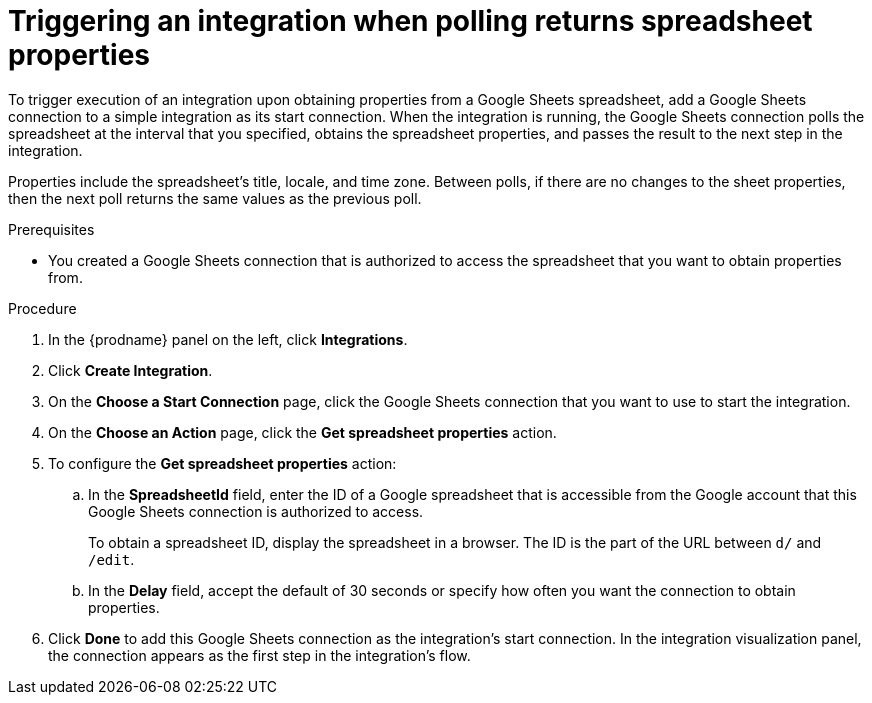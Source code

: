 // This module is included in the following assemblies:
// as_connecting-to-google-sheets.adoc

[id='add-google-sheets-connection-get-properties_{context}']
= Triggering an integration when polling returns spreadsheet properties

To trigger execution of an integration upon obtaining properties from
a Google Sheets spreadsheet, add a Google Sheets connection to a simple integration as
its start connection. When the integration is running, the Google Sheets
connection polls the spreadsheet at the interval that you specified, 
obtains the spreadsheet properties, and passes the result to the 
next step in the integration. 

Properties include the spreadsheet's title, locale, and time zone. 
Between polls, if there are no changes to the sheet properties, then 
the next poll returns the same values as the previous poll. 

.Prerequisites
* You created a Google Sheets connection that is authorized to access 
the spreadsheet that you want to obtain properties from. 

.Procedure

. In the {prodname} panel on the left, click *Integrations*.
. Click *Create Integration*.
. On the *Choose a Start Connection* page, click the Google Sheets
connection that you want to use to start the integration.
. On the *Choose an Action* page, click the *Get spreadsheet properties* action.
. To configure the *Get spreadsheet properties* action:
.. In the *SpreadsheetId* field, enter the ID of a Google spreadsheet that is
accessible from the Google account that this Google Sheets connection
is authorized to access.
+
To obtain a spreadsheet ID, display the spreadsheet in a browser. 
The ID is the part of the URL between `d/` and `/edit`. 

.. In the *Delay* field, accept the default of 30 seconds or
specify how often you want the connection to obtain properties.

. Click *Done* to add this Google Sheets connection as the integration's
start connection. In the integration visualization panel, the connection 
appears as the first step in the integration's flow.
